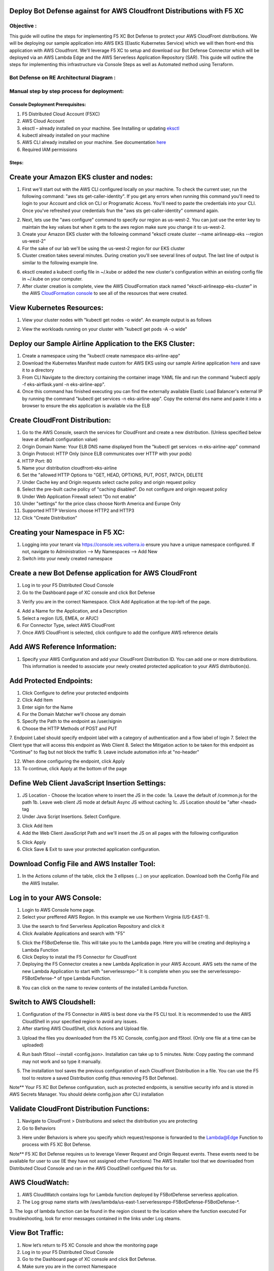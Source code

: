 
Deploy Bot Defense against for AWS Cloudfront Distributions with F5 XC
===========================================

Objective :
-----------

This guide will outline the steps for implementing F5 XC Bot Defense to protect your AWS CloudFront distributions. We will be deploying our sample application into AWS EKS (Elastic Kubernetes Service) which we will then front-end this application with AWS Cloudfront. We'll leverage F5 XC to setup and download our Bot Defense Connector which will be deployed via an AWS Lambda Edge and the AWS Serverless Application Repository (SAR). This guide will outline the steps for implementing this infrastructure via Console Steps as well as Automated method using Terraform.



Bot Defense on RE Architectural Diagram :
-----------------------
.. image:: assets/awscfdiag.png
   :width: 100%

Manual step by step process for deployment:
-------------------------------------------

Console Deployment Prerequisites:
^^^^^^^^^^^^^^

1. F5 Distributed Cloud Account (F5XC)
2. AWS Cloud Account
3. eksctl – already installed on your machine. See Installing or updating `eksctl <https://eksctl.io/installation/>`_
4. kubectl already installed on your machine
5. AWS CLI already installed on your machine. See documentation `here <https://docs.aws.amazon.com/cli/latest/userguide/getting-started-install.html>`_
6. Required IAM permissions

Steps:
^^^^^^

Create your Amazon EKS cluster and nodes:
=========================================

1. First we'll start out with the AWS CLI configured locally on your machine. To check the current user, run the following command: "aws sts get-caller-identity". If you get any errors when running this command you'll need to login to your Account and click on CLI or Programatic Access. You'll need to paste the credentials into your CLI. Once you've refreshed your credentials frun the "aws sts get-caller-identity" command again. 

.. image:: assets/awscreds.png
   :width: 100%

2. Next, lets use the "aws configure" command to specify our region as us-west-2. You can just use the enter key to maintain the key values but when it gets to the aws region make sure you change it to us-west-2.
3. Create your Amazon EKS cluster with the following command "eksctl create cluster --name airlineapp-eks --region us-west-2" 
4. For the sake of our lab we'll be using the us-west-2 region for our EKS cluster 
5. Cluster creation takes several minutes. During creation you'll see several lines of output. The last line of output is similar to the following example line.

.. image:: assets/clusteroutput1.png
   :width: 100%

6. eksctl created a kubectl config file in ~/.kube or added the new cluster's configuration within an existing config file in ~/.kube on your computer.
7. After cluster creation is complete, view the AWS CloudFormation stack named "eksctl-airlineapp-eks-cluster" in the AWS `CloudFormation console <https://console.aws.amazon.com/cloudformation>`_ to see all of the resources that were created.

View Kubernetes Resources:
==========================
1. View your cluster nodes with "kubectl get nodes -o wide". An example output is as follows

.. image:: assets/getnodes2.png
   :width: 100%

2. View the workloads running on your cluster with "kubectl get pods -A -o wide"

.. image:: assets/getpods3.png
   :width: 100%

Deploy our Sample Airline Application to the EKS Cluster:
=======================================================
1. Create a namespace using the "kubectl create namespace eks-airline-app"
2. Download the Kubernetes Manifest made custom for AWS EKS using our sample Airline application `here <https://github.com/karlbort/fork-f5-xc-waap-terraform-examples/blob/main/workflow-guides/bot/deploy-botdefense-for-awscloudfront-distributions-with-f5-distributedcloud/airline-app/eks-airflask.yaml>`_ and save it to a directory
3. From CLI Navigate to the directory containing the container image YAML file and run the command "kubectl apply -f eks-airflask.yaml -n eks-airline-app".
4. Once this command has finished executing you can find the externally available Elastic Load Balancer's external IP by running the command "kubectl get services -n eks-airline-app". Copy the external dns name and paste it into a browser to ensure the eks application is available via the ELB

Create CloudFront Distribution:
===============================
1. Go to the AWS Console, search the services for CloudFront and create a new distribution.  (Unless specified below leave at default configuration value) 
2. Origin Domain Name: Your ELB DNS name displayed from the "kubectl get services -n eks-airline-app" command
3. Origin Protocol: HTTP Only (since ELB communicates over HTTP with your pods)
4. HTTP Port: 80
5. Name your distribution cloudfront-eks-airline
6. Set the "allowed HTTP Options to "GET, HEAD, OPTIONS, PUT, POST, PATCH, DELETE
7. Under Cache key and Origin requests select cache policy and origin request policy
8. Select the pre-built cache policy of "caching disabled". Do not configure and origin request policy
9. Under Web Application Firewall select "Do not enable"
10. Under "settings" for the price class choose North America and Europe Only
11. Supported HTTP Versions choose HTTP2 and HTTP3
12. Click "Create Distribution"

Creating your Namespace in F5 XC:
=================================

1. Logging into your tenant via https://console.ves.volterra.io ensure you have a unique namespace configured. If not, navigate to Administration --> My Namespaces --> Add New
2. Switch into your newly created namespace


.. image:: assets/addnamespace.png
   :width: 50%


Create a new Bot Defense application for AWS CloudFront
=======================================================

1. Log in to your F5 Distributed Cloud Console
2. Go to the Dashboard page of XC console and click Bot Defense

.. image:: assets/bdtile.jpeg
   :width: 100%


3.  Verify you are in the correct Namespace. Click Add Application at the top-left of the page.

.. image:: assets/add-app.jpeg
   :width: 100%

4. Add a Name for the Application, and a Description
5. Select a region (US, EMEA, or APJC)
6. For Connector Type, select AWS CloudFront
7. Once AWS CloudFront is selected, click configure to add the configure AWS reference details

.. image:: assets/app-drop-down.jpeg
   :width: 100%


Add AWS Reference Information:
==============================

1. Specify your AWS Configuration and add your CloudFront Distribution ID. You can add one or more distributions. This information is needed to associate your newly created protected application to your AWS distribution(s).

.. image:: assets/awsid.jpeg
   :width: 100%


Add Protected Endpoints:
========================

1. Click Configure to define your protected endpoints
2. Click Add Item
3. Enter sigin for the Name​
4. For the Domain Matcher we'll choose any domain
5. Specify the Path to the endpoint as /user/signin
6. Choose the HTTP Methods of POST and PUT
7. Endpoint Label should specify endpoint label with a category of authentication and a flow label of login
7. Select the Client type that will access this endpoint as Web Client
8. Select the Mitigation action to be taken for this endpoint as "Continue" to flag but not block the traffic
9. Leave include automation info at "no-header"

.. image:: assets/endpoints-rules-save.jpeg
   :width: 100%

12. When done configuring the endpoint, click Apply
13. To continue, click Apply at the bottom of the page

Define Web Client JavaScript Insertion Settings:
================================================

1. JS Location - Choose the location where to insert the JS in the code:
   1a. Leave the default of /common.js for the path
   1b. Leave web client JS mode at default Async JS without caching
   1c. JS Location should be "after <head> tag
   

2. Under Java Script Insertions.  Select Configure.

.. image:: assets/java-rules.jpeg
   :width: 100%

3. Click Add Item
4. Add the Web Client JavaScript Path and we'll insert the JS on all pages with the following configuration

.. image:: assets/jsallpages.png
   :width: 100%

5. Click Apply
6. Click Save & Exit to save your protected application configuration.

.. image:: assets/java-rules-saved.jpeg
   :width: 100%


Download Config File and AWS Installer Tool:
====================================
1. In the Actions column of the table, click the 3 ellipses (…) on your application. Download both the Config File and the AWS Installer.


.. image:: assets/awscfg.jpeg
   :width: 100%

Log in to your AWS Console:
===========================

1. Login to AWS Console home page.​
2. Select your preffered AWS Region. In this example we use Northern Virginia (US-EAST-1).

.. image:: assets/aws-login.png
   :width: 100%

3. Use the search to find Serverless Application Repository and click it
4. Click Available Applications and search with "F5"

.. image:: assets/f5search.png
   :width: 100%

5. Click the F5BotDefense tile. This will take you to the Lambda page. Here you will be creating and deploying a Lambda Function
6. Click Deploy to install the F5 Connector for CloudFront
7. Deploying the F5 Connector creates a new Lambda Application in your AWS Account.​ AWS sets the name of the new Lambda Application to start with "serverlessrepo-" It is complete when you see the serverlessrepo-F5BotDefense-* of type Lambda Function.​

.. image:: assets/available-lambdas.jpeg
   :width: 100%

8. You can click on the name to review contents of the installed Lambda Function.​

.. image:: assets/lambda-details.jpeg
   :width: 100%


Switch to AWS Cloudshell:
=========================

1. Configuration of the F5 Connector in AWS is best done via the F5 CLI tool. It is recommended to use the AWS CloudShell in your specified region to avoid any issues.
2. After starting AWS CloudShell, click Actions and Upload file.

.. image:: assets/awsshell.png
   :width: 100%

3. Upload the files you downloaded from the F5 XC Console, config.json and f5tool. (Only one file at a time can be uploaded)

.. image:: assets/upload.png
   :width: 50%

4. Run bash f5tool --install <config.json>. Installation can take up to 5 minutes. Note: Copy pasting the command may not work and so type it manually.

.. image:: assets/f5tool.png
   :width: 50%

5. The installation tool saves the previous configuration of each CloudFront Distribution in a file. You can use the F5 tool to restore a saved Distribution config (thus removing F5 Bot Defense).​

Note**
Your F5 XC Bot Defense configuration, such as protected endpoints, is sensitive security info and is stored in AWS Secrets Manager. You should delete config.json after CLI installation

Validate CloudFront Distribution Functions:
===========================================
1. Navigate to CloudFront > Distributions and select the distribution you are protecting
2. Go to Behaviors

.. image:: assets/awsbehaviors.png
   :width: 50%

3. Here under Behaviors is where you specify which request/response is forwarded to the Lambda@Edge Function to process with F5 XC Bot Defense.

Note** 
F5 XC Bot Defense requires us to leverage Viewer Request and Origin Request events. These events need to be available for user to use (IE they have not assigned other Functions)
The AWS Installer tool that we downloaded from Distributed Cloud Console and ran in the AWS CloudShell configured this for us.

AWS CloudWatch:
===============

1. AWS CloudWatch contains logs for Lambda function deployed by F5BotDefense serverless application.​
2. ​The Log group name starts with /aws/lambda/us-east-1.serverlessrepo-F5BotDefense-F5BotDefense-*.​
3. The logs of lambda function can be found in the region closest to the location where the function executed
For troubleshooting, look for error messages contained in the links under Log steams.

View Bot Traffic​:
=================

1. Now let’s return to F5 XC Console and show the monitoring page
2. Log in to your F5 Distributed Cloud Console
3. Go to the Dashboard page of XC console and click Bot Defense.
4. Make sure you are in the correct Namespace
5. Under Overview click Monitor

.. image:: assets/bd-monitor.jpeg
   :width: 50%

6. Here you can monitor and respond to events that are identified as Bot traffic


Step by step process using automation scripts:
----------------------------------------------

**Coming soon**

Development
-----------

Outline any requirements to setup a development environment if someone
would like to contribute. You may also link to another file for this
information.

Support
-------

For support, please open a GitHub issue. Note, the code in this
repository is community supported and is not supported by F5 Networks.


